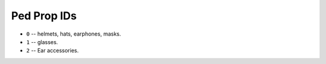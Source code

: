 Ped Prop IDs
===================

* ``0`` -- helmets, hats, earphones, masks.
* ``1`` -- glasses.
* ``2`` -- Ear accessories.
